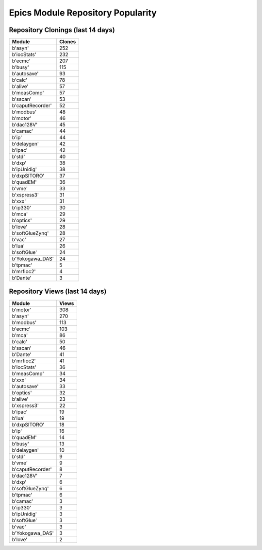 ==================================
Epics Module Repository Popularity
==================================



Repository Clonings (last 14 days)
----------------------------------
.. csv-table::
   :header: Module, Clones

   b'asyn', 252
   b'iocStats', 232
   b'ecmc', 207
   b'busy', 115
   b'autosave', 93
   b'calc', 78
   b'alive', 57
   b'measComp', 57
   b'sscan', 53
   b'caputRecorder', 52
   b'modbus', 48
   b'motor', 46
   b'dac128V', 45
   b'camac', 44
   b'ip', 44
   b'delaygen', 42
   b'ipac', 42
   b'std', 40
   b'dxp', 38
   b'ipUnidig', 38
   b'dxpSITORO', 37
   b'quadEM', 36
   b'vme', 33
   b'xspress3', 31
   b'xxx', 31
   b'ip330', 30
   b'mca', 29
   b'optics', 29
   b'love', 28
   b'softGlueZynq', 28
   b'vac', 27
   b'lua', 26
   b'softGlue', 24
   b'Yokogawa_DAS', 24
   b'tpmac', 5
   b'mrfioc2', 4
   b'Dante', 3



Repository Views (last 14 days)
-------------------------------
.. csv-table::
   :header: Module, Views

   b'motor', 308
   b'asyn', 270
   b'modbus', 113
   b'ecmc', 103
   b'mca', 86
   b'calc', 50
   b'sscan', 46
   b'Dante', 41
   b'mrfioc2', 41
   b'iocStats', 36
   b'measComp', 34
   b'xxx', 34
   b'autosave', 33
   b'optics', 32
   b'alive', 23
   b'xspress3', 22
   b'ipac', 19
   b'lua', 19
   b'dxpSITORO', 18
   b'ip', 16
   b'quadEM', 14
   b'busy', 13
   b'delaygen', 10
   b'std', 9
   b'vme', 9
   b'caputRecorder', 8
   b'dac128V', 7
   b'dxp', 6
   b'softGlueZynq', 6
   b'tpmac', 6
   b'camac', 3
   b'ip330', 3
   b'ipUnidig', 3
   b'softGlue', 3
   b'vac', 3
   b'Yokogawa_DAS', 3
   b'love', 2
